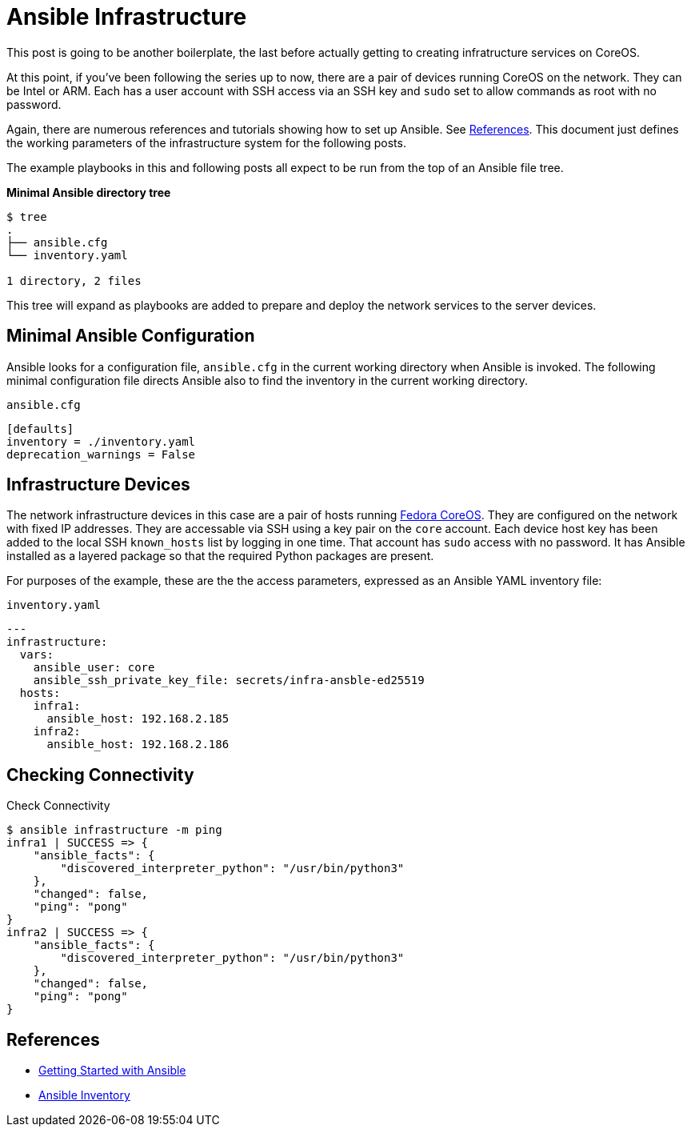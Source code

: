 //
= Ansible Infrastructure

This post is going to be another boilerplate, the last before actually
getting to creating infratructure services on CoreOS.

At this point, if you've been following the series up to now, there
are a pair of devices running CoreOS on the network. They can be Intel
or ARM. Each has a user account with SSH access via an SSH key and `sudo` set to
allow commands as root with no password.

Again, there are numerous references and tutorials showing how to set
up Ansible. See link:references[References]. This document just
defines the working parameters of the infrastructure system for the
following posts.

The example playbooks in this and following posts all expect to be run
from the top of an Ansible file tree.

.**Minimal Ansible directory tree**
----
$ tree
.
├── ansible.cfg
└── inventory.yaml

1 directory, 2 files
----

This tree will expand as playbooks are added to prepare and deploy the
network services to the server devices.

== Minimal Ansible Configuration

Ansible looks for a configuration file, `ansible.cfg` in the current
working directory when Ansible is invoked. The following minimal
configuration file directs Ansible also to find the inventory in the
current working directory.

.`ansible.cfg`
[source,ini]
----
[defaults]
inventory = ./inventory.yaml
deprecation_warnings = False
----

== Infrastructure Devices

The network infrastructure devices in this case are a pair of hosts
running https://fedoraproject.org/coreos[Fedora CoreOS]. They are
configured on the network with fixed IP addresses. They are accessable
via SSH using a key pair on the `core` account. Each device host key has been
added to the local SSH `known_hosts` list by logging in one time. That account has
`sudo` access with no password. It has Ansible installed as a layered
package so that the required Python packages are present.

For purposes of the example, these are the the access parameters,
expressed as an Ansible YAML inventory file:

.`inventory.yaml`
[source,yaml]
----
---
infrastructure:
  vars:
    ansible_user: core
    ansible_ssh_private_key_file: secrets/infra-ansble-ed25519
  hosts:
    infra1:
      ansible_host: 192.168.2.185
    infra2:
      ansible_host: 192.168.2.186
----

== Checking Connectivity

.Check Connectivity
[source,bash]
----
$ ansible infrastructure -m ping
infra1 | SUCCESS => {
    "ansible_facts": {
        "discovered_interpreter_python": "/usr/bin/python3"
    },
    "changed": false,
    "ping": "pong"
}
infra2 | SUCCESS => {
    "ansible_facts": {
        "discovered_interpreter_python": "/usr/bin/python3"
    },
    "changed": false,
    "ping": "pong"
}

----

== References

* https://docs.ansible.com/ansible/latest/getting_started/get_started_ansible.html#get-started-ansible[Getting Started with Ansible]
* https://docs.ansible.com/ansible/latest/inventory_guide/index.html[Ansible Inventory]


